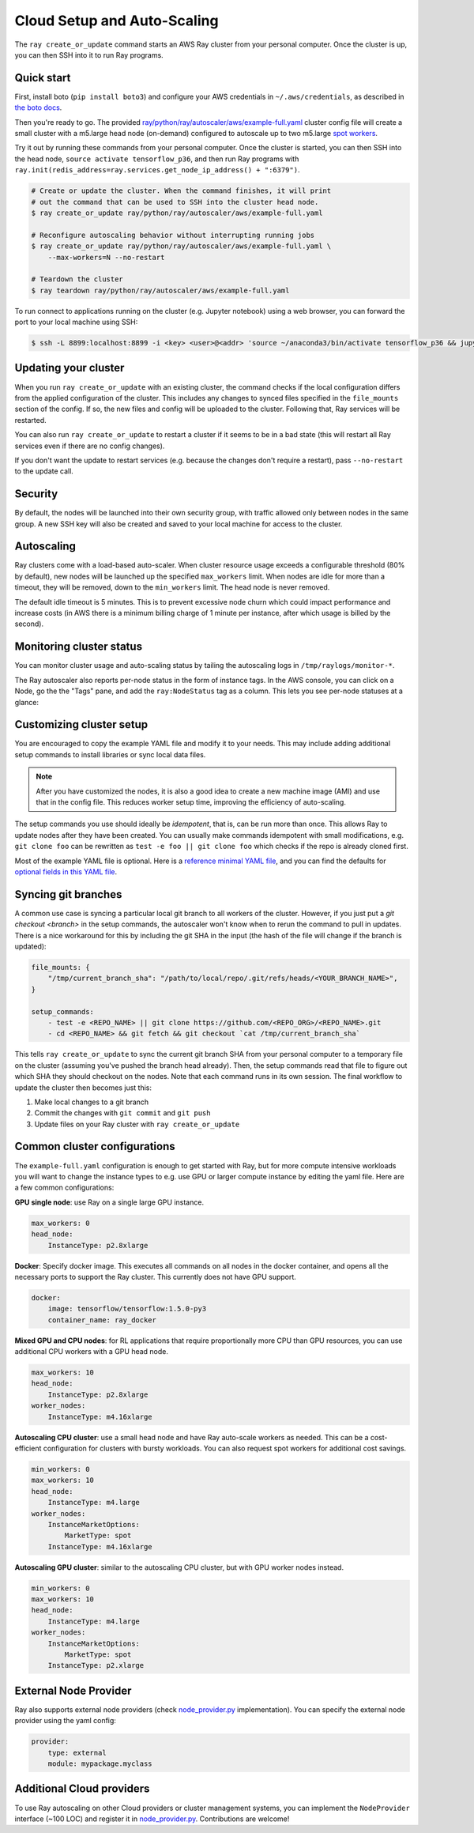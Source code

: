 Cloud Setup and Auto-Scaling
============================

The ``ray create_or_update`` command starts an AWS Ray cluster from your personal computer. Once the cluster is up, you can then SSH into it to run Ray programs.

Quick start
-----------

First, install boto (``pip install boto3``) and configure your AWS credentials in ``~/.aws/credentials``,
as described in `the boto docs <http://boto3.readthedocs.io/en/latest/guide/configuration.html>`__.

Then you're ready to go. The provided `ray/python/ray/autoscaler/aws/example-full.yaml <https://github.com/ray-project/ray/tree/master/python/ray/autoscaler/aws/example-full.yaml>`__ cluster config file will create a small cluster with a m5.large head node (on-demand) configured to autoscale up to two m5.large `spot workers <https://aws.amazon.com/ec2/spot/>`__.

Try it out by running these commands from your personal computer. Once the cluster is started, you can then
SSH into the head node, ``source activate tensorflow_p36``, and then run Ray programs with ``ray.init(redis_address=ray.services.get_node_ip_address() + ":6379")``.

.. code-block:: bash

    # Create or update the cluster. When the command finishes, it will print
    # out the command that can be used to SSH into the cluster head node.
    $ ray create_or_update ray/python/ray/autoscaler/aws/example-full.yaml

    # Reconfigure autoscaling behavior without interrupting running jobs
    $ ray create_or_update ray/python/ray/autoscaler/aws/example-full.yaml \
        --max-workers=N --no-restart

    # Teardown the cluster
    $ ray teardown ray/python/ray/autoscaler/aws/example-full.yaml

To run connect to applications running on the cluster (e.g. Jupyter notebook) using a web browser, you can forward the port to your local machine using SSH:

.. code-block:: bash

    $ ssh -L 8899:localhost:8899 -i <key> <user>@<addr> 'source ~/anaconda3/bin/activate tensorflow_p36 && jupyter notebook --port=8899'

Updating your cluster
---------------------

When you run ``ray create_or_update`` with an existing cluster, the command checks if the local configuration differs from the applied configuration of the cluster. This includes any changes to synced files specified in the ``file_mounts`` section of the config. If so, the new files and config will be uploaded to the cluster. Following that, Ray services will be restarted.

You can also run ``ray create_or_update`` to restart a cluster if it seems to be in a bad state (this will restart all Ray services even if there are no config changes).

If you don't want the update to restart services (e.g. because the changes don't require a restart), pass ``--no-restart`` to the update call.

Security
--------

By default, the nodes will be launched into their own security group, with traffic allowed only between nodes in the same group. A new SSH key will also be created and saved to your local machine for access to the cluster.

Autoscaling
-----------

Ray clusters come with a load-based auto-scaler. When cluster resource usage exceeds a configurable threshold (80% by default), new nodes will be launched up the specified ``max_workers`` limit. When nodes are idle for more than a timeout, they will be removed, down to the ``min_workers`` limit. The head node is never removed.

The default idle timeout is 5 minutes. This is to prevent excessive node churn which could impact performance and increase costs (in AWS there is a minimum billing charge of 1 minute per instance, after which usage is billed by the second).

Monitoring cluster status
-------------------------

You can monitor cluster usage and auto-scaling status by tailing the autoscaling logs in ``/tmp/raylogs/monitor-*``.

The Ray autoscaler also reports per-node status in the form of instance tags. In the AWS console, you can click on a Node, go the the "Tags" pane, and add the ``ray:NodeStatus`` tag as a column. This lets you see per-node statuses at a glance:

.. image:: autoscaler-status.png

Customizing cluster setup
-------------------------

You are encouraged to copy the example YAML file and modify it to your needs. This may include adding additional setup commands to install libraries or sync local data files.

.. note:: After you have customized the nodes, it is also a good idea to create a new machine image (AMI) and use that in the config file. This reduces worker setup time, improving the efficiency of auto-scaling.

The setup commands you use should ideally be *idempotent*, that is, can be run more than once. This allows Ray to update nodes after they have been created. You can usually make commands idempotent with small modifications, e.g. ``git clone foo`` can be rewritten as ``test -e foo || git clone foo`` which checks if the repo is already cloned first.

Most of the example YAML file is optional. Here is a `reference minimal YAML file <https://github.com/ray-project/ray/tree/master/python/ray/autoscaler/aws/example-minimal.yaml>`__, and you can find the defaults for `optional fields in this YAML file <https://github.com/ray-project/ray/tree/master/python/ray/autoscaler/aws/example-full.yaml>`__.

Syncing git branches
--------------------

A common use case is syncing a particular local git branch to all workers of the cluster. However, if you just put a `git checkout <branch>` in the setup commands, the autoscaler won't know when to rerun the command to pull in updates. There is a nice workaround for this by including the git SHA in the input (the hash of the file will change if the branch is updated):

.. code-block:: yaml

    file_mounts: {
        "/tmp/current_branch_sha": "/path/to/local/repo/.git/refs/heads/<YOUR_BRANCH_NAME>",
    }

    setup_commands:
        - test -e <REPO_NAME> || git clone https://github.com/<REPO_ORG>/<REPO_NAME>.git
        - cd <REPO_NAME> && git fetch && git checkout `cat /tmp/current_branch_sha`

This tells ``ray create_or_update`` to sync the current git branch SHA from your personal computer to a temporary file on the cluster (assuming you've pushed the branch head already). Then, the setup commands read that file to figure out which SHA they should checkout on the nodes. Note that each command runs in its own session. The final workflow to update the cluster then becomes just this:

1. Make local changes to a git branch
2. Commit the changes with ``git commit`` and ``git push``
3. Update files on your Ray cluster with ``ray create_or_update``

Common cluster configurations
-----------------------------

The ``example-full.yaml`` configuration is enough to get started with Ray, but for more compute intensive workloads you will want to change the instance types to e.g. use GPU or larger compute instance by editing the yaml file. Here are a few common configurations:

**GPU single node**: use Ray on a single large GPU instance.

.. code-block:: yaml

    max_workers: 0
    head_node:
        InstanceType: p2.8xlarge

**Docker**: Specify docker image. This executes all commands on all nodes in the docker container,
and opens all the necessary ports to support the Ray cluster. This currently does not have GPU support.

.. code-block:: yaml

    docker:
        image: tensorflow/tensorflow:1.5.0-py3
        container_name: ray_docker

**Mixed GPU and CPU nodes**: for RL applications that require proportionally more
CPU than GPU resources, you can use additional CPU workers with a GPU head node.

.. code-block:: yaml

    max_workers: 10
    head_node:
        InstanceType: p2.8xlarge
    worker_nodes:
        InstanceType: m4.16xlarge

**Autoscaling CPU cluster**: use a small head node and have Ray auto-scale
workers as needed. This can be a cost-efficient configuration for clusters with
bursty workloads. You can also request spot workers for additional cost savings.

.. code-block:: yaml

    min_workers: 0
    max_workers: 10
    head_node:
        InstanceType: m4.large
    worker_nodes:
        InstanceMarketOptions:
            MarketType: spot
        InstanceType: m4.16xlarge

**Autoscaling GPU cluster**: similar to the autoscaling CPU cluster, but
with GPU worker nodes instead.

.. code-block:: yaml

    min_workers: 0
    max_workers: 10
    head_node:
        InstanceType: m4.large
    worker_nodes:
        InstanceMarketOptions:
            MarketType: spot
        InstanceType: p2.xlarge


External Node Provider
--------------------------

Ray also supports external node providers (check `node_provider.py <https://github.com/ray-project/ray/tree/master/python/ray/autoscaler/node_provider.py>`__ implementation).
You can specify the external node provider using the yaml config:

.. code-block:: yaml

    provider:
        type: external
        module: mypackage.myclass

Additional Cloud providers
--------------------------

To use Ray autoscaling on other Cloud providers or cluster management systems, you can implement the ``NodeProvider`` interface (~100 LOC) and register it in `node_provider.py <https://github.com/ray-project/ray/tree/master/python/ray/autoscaler/node_provider.py>`__. Contributions are welcome!

